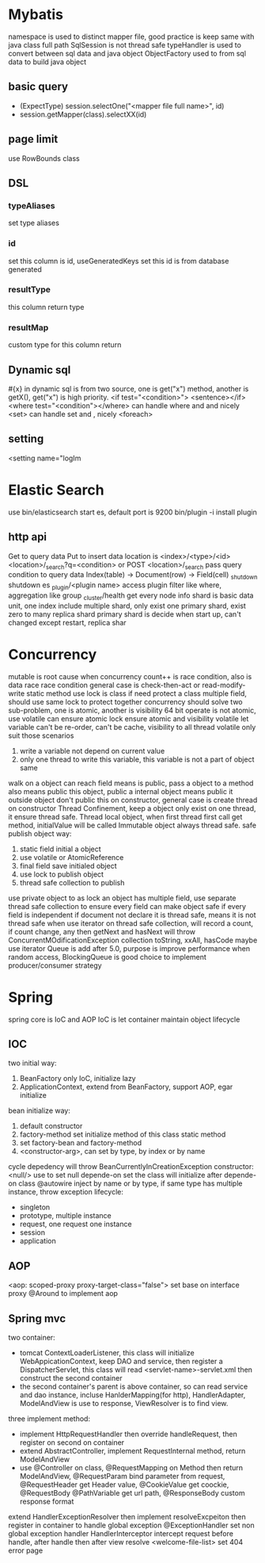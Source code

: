 * Mybatis
namespace is used to distinct mapper file, good practice is keep same with java class full path
SqlSession is not thread safe
typeHandler is used to convert between sql data and java object
ObjectFactory used to from sql data to build java object
** basic query
    - (ExpectType) session.selectOne("<mapper file full name>", id)
    - session.getMapper(class).selectXX(id)
** page limit
   use RowBounds class
** DSL 
*** typeAliases
    set type aliases
*** id
    set this column is id, useGeneratedKeys set this id is from database generated
*** resultType
    this column return type
*** resultMap
    custom type for this column return
** Dynamic sql
   #{x} in dynamic sql is from two source, one is get("x") method, another is getX(), get("x") is high priority.
   <if test="<condition>"> <sentence></if>
   <where test="<condition"></where> can handle where and and nicely
   <set> can handle set and , nicely
   <foreach>
** setting
   <setting name="logIm

   

    

* Elastic Search
  use bin/elasticsearch start es, default port is 9200
  bin/plugin -i install plugin
** http api
  Get to query data
  Put to insert data
  location is <index>/<type>/<id>
  <location>/_search?q=<condition> or POST <location>/_search pass query condition to query data
  Index(table) -> Document(row) -> Field(cell)
  _shutdown shutdown es
  _plugin/<plugin name> access plugin
  filter like where, aggregation like group
  _cluster/health get every node info
  shard is basic data unit, one index include multiple shard, only exist one primary shard, exist zero to many replica shard
  primary shard is decide when start up, can't changed except restart, replica shar
* Concurrency
  mutable is root cause when concurrency
  count++ is race condition, also is data race
  race condition general case is check-then-act or read-modify-write
  static method use lock is class
  if need protect a class multiple field, should use same lock to protect together
  concurrency should solve two sub-problem, one is atomic, another is visibility
  64 bit operate is not atomic, use volatile can ensure atomic
  lock ensure atomic and visibility
  volatile let variable can't be re-order, can't be cache, visibility to all thread
  volatile only suit those scenarios
    1) write a variable not depend on current value
    2) only one thread to write this variable, this variable is not a part of object same
  walk on a object can reach field means is public, pass a object to a method also means public this object, public a internal object means public it outside object
  don't public this on constructor, general case is create thread on constructor
  Thread Confinement, keep a object only exist on one thread, it ensure thread safe.
  Thread local object, when first thread first call get method, initialValue will be called
  Immutable object always thread safe.
  safe publish object way:
    1) static field initial a object
    2) use volatile or AtomicReference
    3) final field save initialed object
    4) use lock to publish object
    5) thread safe collection to publish
  use private object to as lock
  an object has multiple field, use separate thread safe collection to ensure every field can make object safe if every field is independent
  if document not declare it is thread safe, means it is not thread safe
  when use iterator on thread safe collection, will record a count, if count change, any then getNext and hasNext will throw ConcurrentMOdificationException
  collection toString, xxAll, hasCode maybe use iterator
  Queue is add after 5.0, purpose is improve performance when random access, BlockingQueue is good choice to implement producer/consumer strategy
* Spring
spring core is IoC and AOP
IoC is let container maintain object lifecycle
** IOC
   two initial way:
     1) BeanFactory only IoC, initialize lazy
     2) ApplicationContext, extend from BeanFactory, support AOP, egar initialize
   bean initialize way:
     1) default constructor
     2) factory-method set initialize method of this class static method
     3) set factory-bean and factory-method
     4) <constructor-arg>, can set by type, by index or by name
   cycle depedency will throw BeanCurrentlyInCreationException
   constructor:
      <null/> use to set null
      depende-on set the class will initialize after depende-on class
   @autowire inject by name or by type, if same type has multiple instance, throw exception
   lifecycle:
      - singleton
      - prototype, multiple instance
      - request, one request one instance
      - session
      - application
** AOP
   <aop: scoped-proxy proxy-target-class="false"> set base on interface proxy
   @Around to implement aop
** Spring mvc
   two container:
     - tomcat ContextLoaderListener, this class will initialize WebAppicationContext,
       keep DAO and service, then register a DispatcherServlet, this class will read
       <servlet-name>-servlet.xml then construct the second container
     - the second container's parent is above container, so can read service and dao
       instance, incluse HanlderMapping(for http), HandlerAdapter, ModelAndView is
       use to response, ViewResolver is to find view.
   three implement method:
     - implement HttpRequestHandler then override handleRequest, then register on
       second on container
     - extend AbstractController, implement RequestInternal method, return ModelAndView
     - use @Controller on class, @RequestMapping on Method then return ModelAndView, @RequestParam bind
       parameter from request, @RequestHeader get Header value, @CookieValue get coockie, @RequestBody
       @PathVariable get url path, @ResponseBody custom response format
   extend HandlerExceptionResolver then implement resolveExcpeiton then register in container to handle global exception
   @ExceptionHandler set non global exception handler
   HandlerInterceptor intercept request before handle, after handle then after view resolve
   <welcome-file-list> set 404 error page
   
       
   
